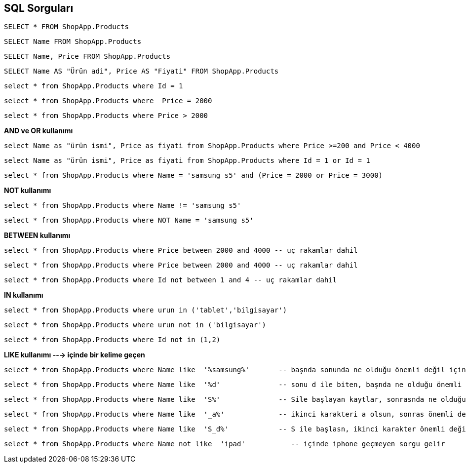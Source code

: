 == SQL Sorguları

[source, sql]
----
SELECT * FROM ShopApp.Products
----

[source, sql]
----
SELECT Name FROM ShopApp.Products
----

[source, sql]
----
SELECT Name, Price FROM ShopApp.Products
----

[source, sql]
----
SELECT Name AS "Ürün adi", Price AS "Fiyati" FROM ShopApp.Products
----

[source, sql]
----
select * from ShopApp.Products where Id = 1
----

[source, sql]
----
select * from ShopApp.Products where  Price = 2000
----

[source, sql]
----
select * from ShopApp.Products where Price > 2000
----

**AND ve OR kullanımı**
[source, sql]
----
select Name as "ürün ismi", Price as fiyati from ShopApp.Products where Price >=200 and Price < 4000
----

[source, sql]
----
select Name as "ürün ismi", Price as fiyati from ShopApp.Products where Id = 1 or Id = 1
----

[source, sql]
----
select * from ShopApp.Products where Name = 'samsung s5' and (Price = 2000 or Price = 3000)
----

**NOT kullanımı**
[source, sql]
----
select * from ShopApp.Products where Name != 'samsung s5'
----

[source, sql]
----
select * from ShopApp.Products where NOT Name = 'samsung s5'
----

**BETWEEN kullanımı**
[source, sql]
----
select * from ShopApp.Products where Price between 2000 and 4000 -- uç rakamlar dahil
----

[source, sql]
----
select * from ShopApp.Products where Price between 2000 and 4000 -- uç rakamlar dahil
----

[source, sql]
----
select * from ShopApp.Products where Id not between 1 and 4 -- uç rakamlar dahil
----

**IN kullanımı**
[source, sql]
----
select * from ShopApp.Products where urun in ('tablet','bilgisayar')
----

[source, sql]
----
select * from ShopApp.Products where urun not in ('bilgisayar')
----

[source, sql]
----
select * from ShopApp.Products where Id not in (1,2)
----

**LIKE kullanımı ---> içinde bir kelime geçen**

[source, sql]
----
select * from ShopApp.Products where Name like  '%samsung%'       -- başnda sonunda ne olduğu önemli değil içinde samsung geçsin
----

[source, sql]
----
select * from ShopApp.Products where Name like  '%d'              -- sonu d ile biten, başnda ne olduğu önemli değil
----

[source, sql]
----
select * from ShopApp.Products where Name like  'S%'              -- Sile başlayan kaytlar, sonrasnda ne olduğu önemli değil
----

[source, sql]
----
select * from ShopApp.Products where Name like  '_a%'             -- ikinci karakteri a olsun, sonras önemli değil
----

[source, sql]
----
select * from ShopApp.Products where Name like  'S_d%'            -- S ile başlasn, ikinci karakter önemli değil, üçüncü karakter d olsun, sonras önemli değil
----

[source, sql]
----
select * from ShopApp.Products where Name not like  'ipad'           -- içinde iphone geçmeyen sorgu gelir
----

[source, sql]
----

----

[source, sql]
----

----

[source, sql]
----

----

[source, sql]
----

----

[source, sql]
----

----

[source, sql]
----

----

[source, sql]
----

----

[source, sql]
----

----

[source, sql]
----

----

[source, sql]
----

----

[source, sql]
----

----

-- 
-- 
-- 

